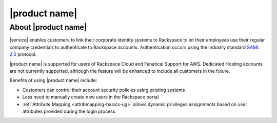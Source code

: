 .. _common-front-ug:

==============
|product name|
==============


About |product name|
~~~~~~~~~~~~~~~~~~~~

|service| enables customers to link their corporate identity
systems to Rackspace to let their employees use their regular company
credentials to authenticate to Rackspace accounts.  Authentication occurs
using the industry standard `SAML 2.0 <http://docs.oasis-open.org/security/saml/Post2.0/sstc-saml-tech-overview-2.0.html>`_ protocol.

|product name| is supported for users of Rackspace Cloud and Fanatical
Support for AWS. Dedicated Hosting accounts are not currently
supported, although the feature will be enhanced to include all customers
in the future.


Benefits of using |product name| include:

- Customers can control their account security policies using existing
  systems
- Less need to manually create new users in the Rackspace portal
- :ref:`Attribute Mapping <attribmapping-basics-ug>` allows dynamic
  privileges assignments based on user attributes provided during the
  login process

